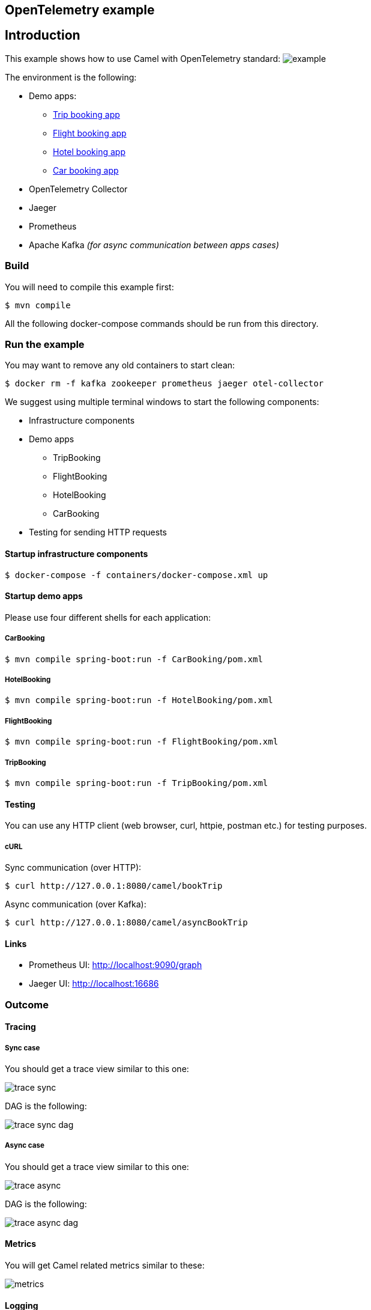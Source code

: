 == OpenTelemetry example

== Introduction

This example shows how to use Camel with OpenTelemetry standard:
image:./adoc/img/example.jpeg?raw=true[example]

The environment is the following:

* Demo apps:
** link:TripBooking[Trip booking app]
** link:FlightBooking[Flight booking app]
** link:HotelBooking[Hotel booking app]
** link:CarBooking[Car booking app]
* OpenTelemetry Collector
* Jaeger
* Prometheus
* Apache Kafka _(for async communication between apps cases)_

=== Build

You will need to compile this example first:

[source,sh]
----
$ mvn compile
----

All the following docker-compose commands should be run from this directory.

=== Run the example

You may want to remove any old containers to start clean:

[source,sh]
----
$ docker rm -f kafka zookeeper prometheus jaeger otel-collector
----

We suggest using multiple terminal windows to start the following components:

* Infrastructure components
* Demo apps
** TripBooking
** FlightBooking
** HotelBooking
** CarBooking
* Testing for sending HTTP requests

==== Startup infrastructure components

[source,sh]
----
$ docker-compose -f containers/docker-compose.xml up
----

==== Startup demo apps
Please use four different shells for each application:

===== CarBooking
[source,sh]
----
$ mvn compile spring-boot:run -f CarBooking/pom.xml
----

===== HotelBooking
[source,sh]
----
$ mvn compile spring-boot:run -f HotelBooking/pom.xml
----

===== FlightBooking
[source,sh]
----
$ mvn compile spring-boot:run -f FlightBooking/pom.xml
----

===== TripBooking
[source,sh]
----
$ mvn compile spring-boot:run -f TripBooking/pom.xml
----

==== Testing

You can use any HTTP client (web browser, curl, httpie, postman etc.) for testing purposes.

===== cURL

Sync communication (over HTTP):

[source,sh]
----
$ curl http://127.0.0.1:8080/camel/bookTrip
----

Async communication (over Kafka):

[source,sh]
----
$ curl http://127.0.0.1:8080/camel/asyncBookTrip
----

==== Links

* Prometheus UI: http://localhost:9090/graph
* Jaeger UI: http://localhost:16686

=== Outcome
==== Tracing
===== Sync case
You should get a trace view similar to this one:

image::adoc/img/trace-sync.png[]

DAG is the following:

image::adoc/img/trace-sync-dag.png[]

===== Async case
You should get a trace view similar to this one:

image::adoc/img/trace-async.png[]

DAG is the following:

image::adoc/img/trace-async-dag.png[]

==== Metrics

You will get Camel related metrics similar to these:

image::adoc/img/metrics.png[]

==== Logging

MDC Logging is enabled, and tracing information printing into the logs to find corresponding trace logs entries. For example:

[source,sh]
----
...
11:52:18.923 INFO  [d02a363f16e88d9f012a36563b5464f5,9a328d33319645ab] bookTrip-http - New book trip request with trace=00-d02a363f16e88d9f012a36563b5464f5-9570717e10d38afa-01
11:52:18.931 INFO  [d02a363f16e88d9f012a36563b5464f5,9a328d33319645ab] bookTrip-http - Response: [{"bookingId":82,"car":"Volkswagen Jetta","startDate":"12-11-2018","endDate":"15-11-2018","price":152}, {"bookingId":907,"flight":"China Eastern Airlines 2782","startDate":"12-11-2018","endDate":"15-11-2018","price":133}, {"bookingId":926,"hotel":"Sheraton","startDate":"12-11-2018","endDate":"15-11-2018","price":200}]
...
----

=== Help and contributions

If you hit any problem using Camel or have some feedback, then please
https://camel.apache.org/community/support/[let us know].

We also love contributors, so
https://camel.apache.org/community/contributing/[get involved] :-)

The Camel riders!